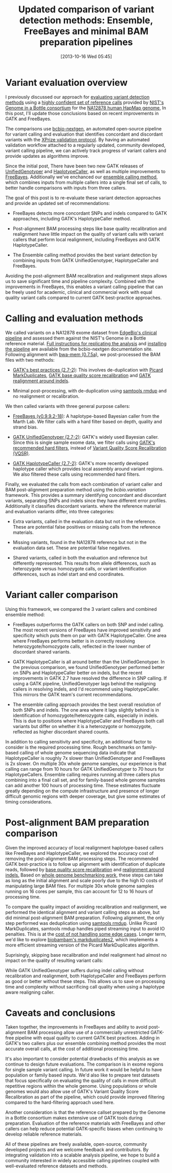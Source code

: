 #+BLOG: bcbio
#+POSTID: 540
#+DATE: [2013-10-16 Wed 05:45]
#+TITLE: Updated comparison of variant detection methods: Ensemble, FreeBayes and minimal BAM preparation pipelines
#+CATEGORY: variation
#+TAGS: bioinformatics, variant, ngs, clinical
#+OPTIONS: toc:nil num:nil

* Variant evaluation overview

I previously discussed our approach for [[eval-variant][evaluating variant detection methods]]
using a [[giab-paper][highly confident set of reference calls]] provided by
[[giab][NIST's Genome in a Bottle consortium]] for the [[na12878][NA12878 human HapMap genome]],
In this post, I'll update those conclusions based on recent improvements
in GATK and FreeBayes.

The comparisons use [[bcbio-nextgen][bcbio-nextgen]], an automated open-source
pipeline for variant calling and evaluation that identifies concordant
and discordant variants with the [[xprize-val][XPrize validation protocol]].
By having an automated validation workflow attached to a
regularly updated, community developed, variant calling pipeline, we
can actively track progress of variant callers and provide updates as
algorithms improve.

Since the initial post, There have been two new GATK releases of
[[gatk-ug][UnifiedGenotyper]] and [[gatk-hc][HaplotypeCaller]], as well as multiple improvements
to [[freebayes][FreeBayes]]. Additionally we've enchanced our [[ensemble][ensemble calling method]],
which combines inputs from multiple callers into a single
final set of calls, to better handle comparisons with inputs from
three callers.

The goal of this post is to re-evaluate these variant detection
approaches and provide an updated set of recommendations:

- FreeBayes detects more concordant SNPs and indels compared to GATK
  approaches, including GATK's HaplotypeCaller method.

- Post-alignment BAM processing steps like base quality recalibration and
  realignment have little impact on the quality of variant calls with
  variant callers that perform local realignment, including FreeBayes
  and GATK HaplotypeCaller.

- The Ensemble calling method provides the best variant detection by
  combining inputs from GATK UnifiedGenotyper, HaplotypeCaller and
  FreeBayes.

Avoiding the post-alignment BAM recalibration and realignment steps
allows us to save significant time and pipeline complexity.
Combined with the improvements in FreeBayes, this enables
a variant calling pipeline that can be freely used for academic,
clinical and commercial work with equal quality variant calls compared
to current GATK best-practice approaches.

#+LINK: eval-variant http://bcbio.wordpress.com/2013/05/06/framework-for-evaluating-variant-detection-methods-comparison-of-aligners-and-callers/
#+LINK: na12878 http://ccr.coriell.org/Sections/Search/Sample_Detail.aspx?Ref=GM12878
#+LINK: giab-paper http://arxiv.org/abs/1307.4661
#+LINK: giab http://www.genomeinabottle.org/
#+LINK: xprize-val http://bcbio.wordpress.com/2012/09/17/genomics-x-prize-public-phase-update-variant-classification-and-de-novo-calling/
#+LINK: freebayes https://github.com/ekg/freebayes
#+LINK: gatk-ug http://www.broadinstitute.org/gatk/gatkdocs/org_broadinstitute_sting_gatk_walkers_genotyper_UnifiedGenotyper.html
#+LINK: gatk-hc http://www.broadinstitute.org/gatk/gatkdocs/org_broadinstitute_sting_gatk_walkers_haplotypecaller_HaplotypeCaller.html
#+LINK: ensemble http://bcbio.wordpress.com/2013/02/06/an-automated-ensemble-method-for-combining-and-evaluating-genomic-variants-from-multiple-callers/
#+LINK: bcbio-nextgen https://github.com/chapmanb/bcbio-nextgen

* Calling and evaluation methods

We called variants on a NA12878 exome dataset
from [[edge][EdgeBio's clinical pipeline]] and assessed them against the NIST's Genome in a
Bottle reference material. [[comparison-do][Full instructions for replicating the analysis]]
and [[bcbio-install][installing the pipeline]] are available from the bcbio-nextgen documentation site.
Following alignment with [[bwa-mem][bwa-mem (0.7.5a)]], we post-processed the BAM
files with two methods:

- [[gatk-bp][GATK's best practices (2.7-2)]]: This involves de-duplication with
  [[picard-md][Picard MarkDuplicates]], [[gatk-bqsr][GATK base quality score recalibration]] and
  [[gatk-realign][GATK realignment around indels]].

- Minimal post-processing, with de-duplication using
  [[samtools][samtools rmdup]] and no realignment or recalibration.

We then called variants with three general purpose callers:

- [[freebayes][FreeBayes (v0.9.9.2-18)]]: A haplotype-based Bayesian caller from
  the Marth Lab. We filter calls with a hard filter based on depth,
  quality and strand bias.

- [[gatk-ug][GATK UnifiedGenotyper (2.7-2)]]: GATK's widely used Bayesian caller.
  Since this is single sample exome data, we filter calls using
  [[gatk-hardfilter][GATK's recommended hard filters]], instead of
  [[broad-vqsr][Variant Quality Score Recalibration (VQSR)]].

- [[gatk-hc][GATK HaplotypeCaller (2.7-2)]]: GATK's more recently developed
  haplotype caller which provides local assembly around variant
  regions. We also filtered these calls using recommended hard filters.

Finally, we evaluated the calls from each combination of variant
caller and BAM post-alignment preparation method using the
[[bcbio.variation][bcbio.variation]] framework. This provides a summary identifying
concordant and discordant variants, separating SNPs and indels since
they have different error profiles. Additionally it classifies
discordant variants. where the reference material and evaluation
variants differ, into three categories:

- Extra variants, called in the evaluation data but not in the
  reference. These are potential false positives or missing calls from
  the reference materials.

- Missing variants, found in the NA12878 reference but not in the
  evaluation data set. These are potential false negatives.

- Shared variants, called in both the evaluation and reference but
  differently represented. This results from allele differences, such as
  heterozygote versus homozygote calls, or variant identification
  differences, such as indel start and end coordinates.

#+LINK: edge http://www.edgebio.com/
#+LINK: bwa-mem http://bio-bwa.sourceforge.net/
#+LINK: gatk-bp http://gatkforums.broadinstitute.org/discussion/1186/best-practice-variant-detection-with-the-gatk-v4-for-release-2-0
#+LINK: comparison-do https://bcbio-nextgen.readthedocs.org/en/latest/contents/testing.html#exome-with-validation-against-reference-materials
#+LINK: samtools http://samtools.sourceforge.net/
#+LINK: picard-md http://picard.sourceforge.net/command-line-overview.shtml#MarkDuplicates
#+LINK: bcbio.variation https://github.com/chapmanb/bcbio.variation
#+LINK: broad-vqsr http://gatkforums.broadinstitute.org/discussion/39/variant-quality-score-recalibration-vqsr
#+LINK: gatk-hardfilter http://gatkforums.broadinstitute.org/discussion/2806/howto-apply-hard-filters-to-a-call-set
#+LINK: bcbio-install https://bcbio-nextgen.readthedocs.org/en/latest/contents/installation.html#automated

* Variant caller comparison

Using this framework, we compared the 3 variant callers and combined
ensemble method:

- FreeBayes outperforms the GATK callers on both SNP and indel
  calling. The most recent versions of FreeBayes have improved
  sensitivity and specificity which puts them on par with GATK
  HaplotypeCaller. One area where FreeBayes performs better is in
  correctly resolving heterozygote/homozygote calls, reflected in the
  lower number of discordant shared variants.

- GATK HaplotypeCaller is all around better than the UnifiedGenotyper.
  In the previous comparison, we found UnifiedGenotyper performed
  better on SNPs and HaplotypeCaller better on indels, but the recent
  improvements in GATK 2.7 have resolved the difference in SNP
  calling. If using a GATK pipeline, UnifiedGenotyper lags behind the
  realigning callers in resolving indels, and I'd recommend using
  HaplotypeCaller. This mirrors the GATK team's current recommendations.

- The ensemble calling approach provides the best overall resolution
  of both SNPs and indels. The one area where it lags slightly behind
  is in identification of homozygote/heterozygote calls, especially in
  indels. This is due to positions where HaplotypeCaller and FreeBayes
  both call variants but differ on whether it is a heterozygote or
  homozygote, reflected as higher discordant shared counts.

#+BEGIN_HTML
<a href="http://i.imgur.com/qz4Maf6.png">
  <img src="http://i.imgur.com/qz4Maf6.png" width="700"
       alt="Comparison of variant callers, GATK best practice preparation">
</a>
#+END_HTML

In addition to calling sensitivity and specificity, an additional
factor to consider is the required processing time. Rough benchmarks
on family-based calling of whole genome sequencing data indicate that
HaplotypeCaller is roughly 7x slower than UnifiedGenotyper and
FreeBayes is 2x slower. On multiple 30x whole genome samples, our
experience is that calling can range from 10 hours for GATK
UnifiedGenotyper to 70 hours for HaplotypeCallers. Ensemble calling
requires running all three callers plus combining into a final call
set, and for family-based whole genome samples can add another
100 hours of processing time. These estimates fluctuate greatly
depending on the compute infrastructure and presence of longer
difficult genomic regions with deeper coverage, but give some
estimates of timing considerations.

* Post-alignment BAM preparation comparison

Given the improved accuracy of local realignment haplotype-based
callers like FreeBayes and HaplotypeCaller, we explored the accuracy
cost of removing the post-alignment BAM processing steps. The
recommended GATK best-practice is to follow up alignment with
identification of duplicate reads, followed by
[[gatk-bqsr][base quality score recalibration]] and [[gatk-realign][realignment around indels.]]
Based on [[bcbio-scale][whole genome benchmarking work]], these steps can take as long
as the initial alignment and scale poorly due to the high IO costs of
manipulating large BAM files. For multiple 30x whole genome samples
running on 16 cores per sample, this can account for 12 to 16 hours of
processing time.

To compare the quality impact of avoiding recalibration and
realignment, we performed the identical alignment and variant calling
steps as above, but did minimal post-alignment BAM preparation.
Following alignment, the only step performed was deduplication using
[[samtools][samtools rmdup]]. Unlike Picard MarkDuplicates, samtools rmdup
handles piped streaming input to avoid IO penalties. This is
at the [[rmdup-v-markdup][cost of not handling some edge cases]]. Longer term, we'd like to
explore [[biobambam][biobambam's markduplicates2]], which implements a more efficient
streaming version of the Picard MarkDuplicates algorithm.

Suprisingly, skipping base recalibration and indel realignment had
almost no impact on the quality of resulting variant calls:

#+BEGIN_HTML
<a href="http://i.imgur.com/w8g0HCv.png]">
  <img src="http://i.imgur.com/w8g0HCv.png]" width="700"
       alt="Comparison of variant callers, minimal post-alignment preparation">
</a>
#+END_HTML

While GATK UnifiedGenotyper suffers during indel calling without
recalibration and realignment, both HaplotypeCaller and FreeBayes
perform as good or better without these steps. This allows us to save
on processing time and complexity without sacrificing call quality
when using a haplotype aware realigning caller.

#+LINK: gatk-bqsr http://gatk.vanillaforums.com/discussion/44/base-quality-score-recalibration-bqsr
#+LINK: gatk-realign http://gatk.vanillaforums.com/discussion/38/local-realignment-around-indels
#+LINK: bcbio-scale http://bcbio.wordpress.com/2013/05/22/scaling-variant-detection-pipelines-for-whole-genome-sequencing-analysis/
#+LINK: biobambam https://github.com/gt1/biobambam
#+LINK: rmdup-v-markdup http://www.biostars.org/p/3917/#3985

* Caveats and conclusions

Taken together, the improvements in FreeBayes and ability to avoid
post-alignment BAM processing allow use of a commercially unrestricted
GATK-free pipeline with equal quality to current GATK best practices.
Adding in GATK's two callers plus our ensemble combining method
provides the most accurate overall calls, at the cost of
additional processing time.

It's also important to consider potential drawbacks of this analysis
as we continue to design future evaluations. The comparison is in
exome regions for single sample variant calling. In future work it
would be helpful to have population or family based inputs. We'd also
like to prepare test datasets that focus specifically on evaluating
the quality of calls in more difficult repetitive regions within the
whole genome. Using populations or whole genomes would also allow use
of GATK's Variant Quality Score Recalibration as part of the pipeline,
which could provide improved filtering compared to the hard-filtering
approach used here.

Another consideration is that the reference callset prepared by the
Genome in a Bottle consortium makes extensive use of GATK tools
during preparation. Evaluation of the reference materials with
FreeBayes and other callers can help reduce potential GATK-specific
biases when continuing to develop reliable reference materials.

All of these pipelines are freely available, open-source, community
developed projects and we welcome feedback and contributors. By
integrating validation into a scalable analysis pipeline, we hope to
build a community interested in widely accessible calling pipelines
coupled with well-evaluated reference datasets and methods.
